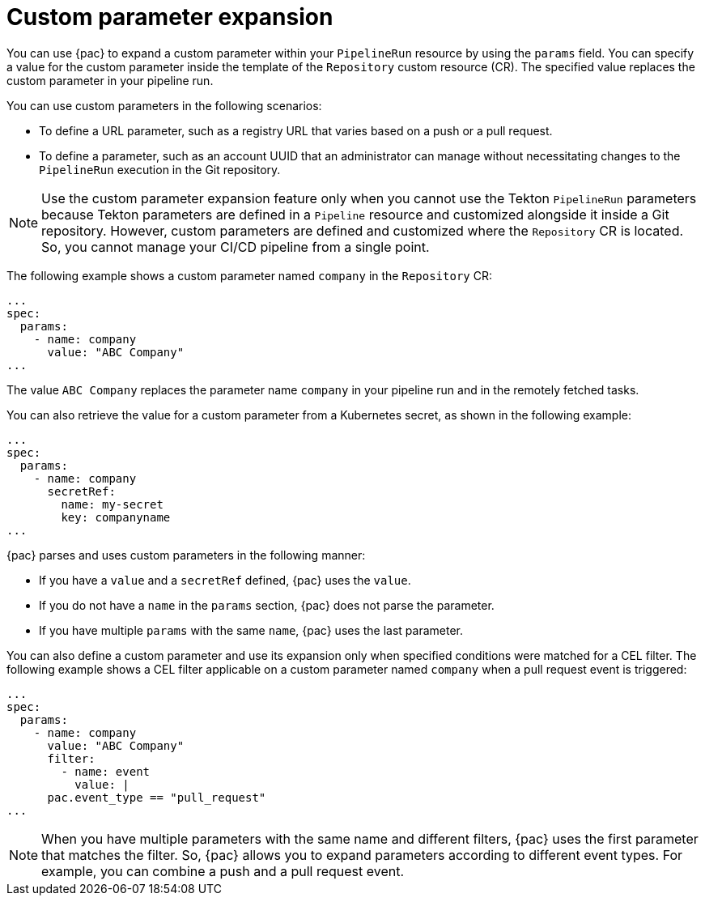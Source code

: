 // This module is included in the following assembly:
//
// *cicd/pipelines/using-pipelines-as-code.adoc

:_mod-docs-content-type: CONCEPT
[id="op-custom-parameter-expansion_{context}"]
= Custom parameter expansion

You can use {pac} to expand a custom parameter within your `PipelineRun` resource by using the `params` field. You can specify a value for the custom parameter inside the template of the `Repository` custom resource (CR). The specified value replaces the custom parameter in your pipeline run.

You can use custom parameters in the following scenarios:

* To define a URL parameter, such as a registry URL that varies based on a push or a pull request.
* To define a parameter, such as an account UUID that an administrator can manage without necessitating changes to the `PipelineRun` execution in the Git repository.

[NOTE]
====
Use the custom parameter expansion feature only when you cannot use the Tekton `PipelineRun` parameters because Tekton parameters are defined in a `Pipeline` resource and customized alongside it inside a Git repository. However, custom parameters are defined and customized where the `Repository` CR is located. So, you cannot manage your CI/CD pipeline from a single point.
====

The following example shows a custom parameter named `company` in the `Repository` CR:

[source,yaml]
----
...
spec:
  params:
    - name: company
      value: "ABC Company"
...
----

The value `ABC Company` replaces the parameter name `company` in your pipeline run and in the remotely fetched tasks.

You can also retrieve the value for a custom parameter from a Kubernetes secret, as shown in the following example:

[source,yaml]
----
...
spec:
  params:
    - name: company
      secretRef:
        name: my-secret
        key: companyname
...
----

{pac} parses and uses custom parameters in the following manner:

* If you have a `value` and a `secretRef` defined, {pac} uses the `value`.
* If you do not have a `name` in the `params` section, {pac} does not parse the parameter.
* If you have multiple `params` with the same `name`, {pac} uses the last parameter.

You can also define a custom parameter and use its expansion only when specified conditions were matched for a CEL filter. The following example shows a CEL filter applicable on a custom parameter named `company` when a pull request event is triggered:

[source,yaml]
----
...
spec:
  params:
    - name: company
      value: "ABC Company"
      filter:
        - name: event
          value: |
      pac.event_type == "pull_request"
...
----

[NOTE]
====
When you have multiple parameters with the same name and different filters, {pac} uses the first parameter that matches the filter. So, {pac} allows you to expand parameters according to different event types. For example, you can combine a push and a pull request event.
====
